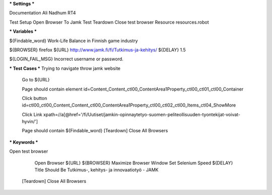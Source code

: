 *** Settings ***

Documentation  Ali Nadhum RT4

Test Setup   Open Browser To Jamk
Test Teardown  Close test browser
Resource resources.robot

*** Variables ***

${Findable_word}  Work-Life Balance in Finnish game industry

${BROWSER}  firefox
${URL} http://www.jamk.fi/fi/Tutkimus-ja-kehitys/
${DELAY} 1.5

${LOGIN_FAIL_MSG}  Incorrect username or password.

*** Test Cases ***
Trying to navigate throw jamk website
    
    Go to  ${URL}

    Page should contain element  id=Content_Content_ctl00_ContentArea1Property_ctl00_ctl01_ctl00_Container

    Click button  id=ctl00_ctl00_Content_Content_ctl00_ContentArea1Property_ctl00_ctl02_ctl00_Items_ctl04_ShowMore

    Click Link xpath=//a[@href='/fi/Uutiset/jamkin-opinnaytetyo-suomen-peliteollisuuden-tyontekijat-voivat-hyvin/']

    Page should contain  ${Findable_word}
    [Teardown] Close All Browsers

*** Keywords ***

Open test browser

	Open Browser  ${URL}  ${BROWSER}
	Maximize Browser Window
	Set Selenium Speed  ${DELAY}
	Title Should Be  Tutkimus-, kehitys- ja innovaatiotyö - JAMK
	
    [Teardown] Close All Browsers
